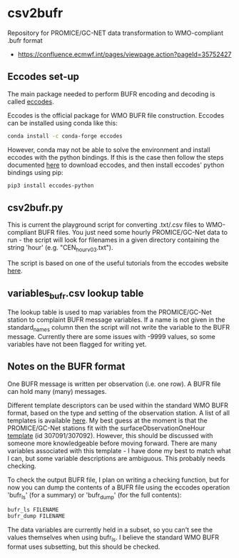 * csv2bufr

Repository for PROMICE/GC-NET data transformation to WMO-compliant .bufr format

+ https://confluence.ecmwf.int/pages/viewpage.action?pageId=35752427

** Eccodes set-up
The main package needed to perform BUFR encoding and decoding is called [[https://confluence.ecmwf.int/display/ECC/ecCodes+installation][eccodes]].

Eccodes is the official package for WMO BUFR file construction. Eccodes can be installed using conda like this:
#+BEGIN_SRC bash
conda install -c conda-forge eccodes
#+END_SRC
However, conda may not be able to solve the environment and install eccodes with the python bindings. If this is the case then follow the steps documented [[https://gist.github.com/MHBalsmeier/a01ad4e07ecf467c90fad2ac7719844a][here]] to download eccodes, and then install eccodes' python bindings using pip:
#+BEGIN_SRC bash
pip3 install eccodes-python
#+END_SRC

** csv2bufr.py
This is current the playground script for converting .txt/.csv files to WMO-compliant BUFR files. You just need some hourly PROMICE/GC-Net data to run - the script will look for filenames in a given directory containing the string 'hour' (e.g. "CEN_hour_v03.txt").

The script is based on one of the useful tutorials from the eccodes website [[https://confluence.ecmwf.int/display/UDOC/How+do+I+create+BUFR+from+a+CSV+-+ecCodes+BUFR+FAQ][here]].

** variables_bufr.csv lookup table
The lookup table is used to map variables from the PROMICE/GC-Net station to complaint BUFR message variables. If a name is not given in the standard_names column then the script will not write the variable to the BUFR message. Currently there are some issues with -9999 values, so some variables have not been flagged for writing yet. 

** Notes on the BUFR format
One BUFR message is written per observation (i.e. one row). A BUFR file can hold many (many) messages.

Different template descriptors can be used within the standard WMO BUFR format, based on the type and setting of the observation station. A list of all templates is available [[https://confluence.ecmwf.int/display/ECC/BUFR+templates][here]]. My best guess at the moment is that the PROMICE/GC-Net stations fit with the surfaceObservationOneHour [[https://wmoomm.sharepoint.com/:w:/s/wmocpdb/ESfVFQ9_YKtLpOwuKVdoeAwBF3P2C7H4yyFj-6NDezcKog?rtime=Nx3AiY922Ug][template]] (id 307091/307092). However, this should be discussed with someone more knowledgeable before moving forward. There are many variables associated with this template - I have done my best to match what I can, but some variable descriptions are ambiguous. This probably needs checking.

To check the output BUFR file, I plan on writing a checking function, but for now you can dump the contents of a BUFR file using the eccodes operation 'bufr_ls' (for a summary) or 'bufr_dump' (for the full contents):
#+BEGIN_SRC bash
bufr_ls FILENAME
bufr_dump FILENAME
#+END_SRC
The data variables are currently held in a subset, so you can't see the values themselves when using bufr_ls. I believe the standard WMO BUFR format uses subsetting, but this should be checked.
